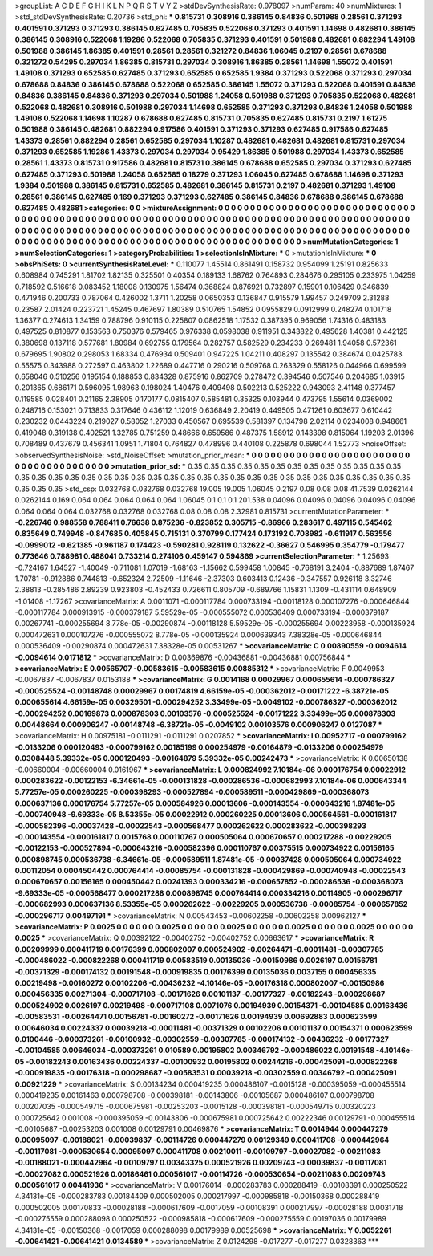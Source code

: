 >groupList:
A C D E F G H I K L
N P Q R S T V Y Z 
>stdDevSynthesisRate:
0.978097 
>numParam:
40
>numMixtures:
1
>std_stdDevSynthesisRate:
0.20736
>std_phi:
***
0.815731 0.308916 0.386145 0.84836 0.501988 0.28561 0.371293 0.401591 0.371293 0.371293
0.386145 0.627485 0.705835 0.522068 0.371293 0.401591 1.14698 0.482681 0.386145 0.386145
0.308916 0.522068 1.19286 0.522068 0.705835 0.371293 0.401591 0.501988 0.482681 0.882294
1.49108 0.501988 0.386145 1.86385 0.401591 0.28561 0.28561 0.321272 0.84836 1.06045
0.2197 0.28561 0.678688 0.321272 0.54295 0.297034 1.86385 0.815731 0.297034 0.308916
1.86385 0.28561 1.14698 1.55072 0.401591 1.49108 0.371293 0.652585 0.627485 0.371293
0.652585 0.652585 1.9384 0.371293 0.522068 0.371293 0.297034 0.678688 0.84836 0.386145
0.678688 0.522068 0.652585 0.386145 1.55072 0.371293 0.522068 0.401591 0.84836 0.84836
0.386145 0.84836 0.371293 0.297034 0.501988 1.24058 0.501988 0.371293 0.705835 0.522068
0.482681 0.522068 0.482681 0.308916 0.501988 0.297034 1.14698 0.652585 0.371293 0.371293
0.84836 1.24058 0.501988 1.49108 0.522068 1.14698 1.10287 0.678688 0.627485 0.815731
0.705835 0.627485 0.815731 0.2197 1.61275 0.501988 0.386145 0.482681 0.882294 0.917586
0.401591 0.371293 0.371293 0.627485 0.917586 0.627485 1.43373 0.28561 0.882294 0.28561
0.652585 0.297034 1.10287 0.482681 0.482681 0.482681 0.815731 0.297034 0.371293 0.652585
1.19286 1.43373 0.297034 0.297034 0.95429 1.86385 0.501988 0.297034 1.43373 0.652585
0.28561 1.43373 0.815731 0.917586 0.482681 0.815731 0.386145 0.678688 0.652585 0.297034
0.371293 0.627485 0.627485 0.371293 0.501988 1.24058 0.652585 0.18279 0.371293 1.06045
0.627485 0.678688 1.14698 0.371293 1.9384 0.501988 0.386145 0.815731 0.652585 0.482681
0.386145 0.815731 0.2197 0.482681 0.371293 1.49108 0.28561 0.386145 0.627485 0.169
0.371293 0.371293 0.627485 0.386145 0.84836 0.678688 0.386145 0.678688 0.627485 0.482681
>categories:
0 0
>mixtureAssignment:
0 0 0 0 0 0 0 0 0 0 0 0 0 0 0 0 0 0 0 0 0 0 0 0 0 0 0 0 0 0 0 0 0 0 0 0 0 0 0 0 0 0 0 0 0 0 0 0 0 0
0 0 0 0 0 0 0 0 0 0 0 0 0 0 0 0 0 0 0 0 0 0 0 0 0 0 0 0 0 0 0 0 0 0 0 0 0 0 0 0 0 0 0 0 0 0 0 0 0 0
0 0 0 0 0 0 0 0 0 0 0 0 0 0 0 0 0 0 0 0 0 0 0 0 0 0 0 0 0 0 0 0 0 0 0 0 0 0 0 0 0 0 0 0 0 0 0 0 0 0
0 0 0 0 0 0 0 0 0 0 0 0 0 0 0 0 0 0 0 0 0 0 0 0 0 0 0 0 0 0 0 0 0 0 0 0 0 0 0 0 0 0 0 0 0 0 0 0 0 0
>numMutationCategories:
1
>numSelectionCategories:
1
>categoryProbabilities:
1 
>selectionIsInMixture:
***
0 
>mutationIsInMixture:
***
0 
>obsPhiSets:
0
>currentSynthesisRateLevel:
***
0.110077 1.45514 0.861491 0.158732 0.954099 1.25191 0.825633 0.608984 0.745291 1.81702
1.82135 0.325501 0.40354 0.189133 1.68762 0.764893 0.284676 0.295105 0.233975 1.04259
0.718592 0.516618 0.083452 1.18008 0.130975 1.56474 0.368824 0.876921 0.732897 0.15901
0.106429 0.346839 0.471946 0.200733 0.787064 0.426002 1.3711 1.20258 0.0650353 0.136847
0.915579 1.99457 0.249709 2.31288 0.23587 2.01424 0.223721 1.45245 0.467697 1.80389
0.510765 1.54852 0.0955829 0.0912999 0.248274 0.101718 1.36377 0.274613 1.34159 0.788796
0.910115 0.225807 0.0862518 1.17532 0.387395 0.969056 1.74316 0.483183 0.497525 0.810877
0.153563 0.750376 0.579465 0.976338 0.0598038 0.911951 0.343822 0.495628 1.40381 0.442125
0.380698 0.137118 0.577681 1.80984 0.692755 0.179564 0.282757 0.582529 0.234233 0.269481
1.94058 0.572361 0.679695 1.90802 0.298053 1.68334 0.476934 0.509401 0.947225 1.04211
0.408297 0.135542 0.384674 0.0425783 0.55575 0.343988 0.272597 0.463802 1.22689 0.447716
0.290216 0.509768 0.263329 0.558126 0.044966 0.699599 0.658046 0.510256 0.195154 0.188853
0.834328 0.875916 0.862709 0.278472 0.394546 0.507546 0.204685 1.03915 0.201365 0.686171
0.596095 1.98963 0.198024 1.40476 0.409498 0.502213 0.525222 0.943093 2.41148 0.377457
0.119585 0.028401 0.21165 2.38905 0.170177 0.0815407 0.585481 0.35325 0.103944 0.473795
1.55614 0.0369002 0.248716 0.153021 0.713833 0.317646 0.436112 1.12019 0.636849 2.20419
0.449505 0.471261 0.603677 0.610442 0.230232 0.0443224 0.219027 0.58052 1.27033 0.450567
0.695539 0.581397 0.134798 2.02114 0.0234008 0.948661 0.419048 0.319138 0.402521 1.32785
0.751259 0.48666 0.659586 0.487375 1.58912 0.143398 0.815064 1.19203 2.01396 0.708489
0.437679 0.456341 1.0951 1.71804 0.764827 0.478996 0.440108 0.225878 0.698044 1.52773
>noiseOffset:
>observedSynthesisNoise:
>std_NoiseOffset:
>mutation_prior_mean:
***
0 0 0 0 0 0 0 0 0 0
0 0 0 0 0 0 0 0 0 0
0 0 0 0 0 0 0 0 0 0
0 0 0 0 0 0 0 0 0 0
>mutation_prior_sd:
***
0.35 0.35 0.35 0.35 0.35 0.35 0.35 0.35 0.35 0.35
0.35 0.35 0.35 0.35 0.35 0.35 0.35 0.35 0.35 0.35
0.35 0.35 0.35 0.35 0.35 0.35 0.35 0.35 0.35 0.35
0.35 0.35 0.35 0.35 0.35 0.35 0.35 0.35 0.35 0.35
>std_csp:
0.032768 0.032768 0.032768 19.005 19.005 1.06045 0.2197 0.08 0.08 0.08
41.7539 0.0262144 0.0262144 0.169 0.064 0.064 0.064 0.064 0.064 1.06045
0.1 0.1 0.1 201.538 0.04096 0.04096 0.04096 0.04096 0.04096 0.064
0.064 0.064 0.032768 0.032768 0.032768 0.08 0.08 0.08 2.32981 0.815731
>currentMutationParameter:
***
-0.226746 0.988558 0.788411 0.76638 0.875236 -0.823852 0.305715 -0.86966 0.283617 0.497115
0.545462 0.835649 0.749948 -0.847685 0.405845 0.715131 0.370799 0.177424 0.173192 0.708982
-0.611917 0.563556 -0.0999012 -0.621385 -0.961187 0.174423 -0.590281 0.928119 0.132622 -0.36627
0.546995 0.354779 -0.179477 0.773646 0.788981 0.488041 0.733214 0.274106 0.459147 0.594869
>currentSelectionParameter:
***
1.25693 -0.724167 1.64527 -1.40049 -0.711081 1.07019 -1.68163 -1.15662 0.599458 1.00845
-0.768191 3.2404 -0.887689 1.87467 1.70781 -0.912886 0.744813 -0.652324 2.72509 -1.11646
-2.37303 0.603413 0.12436 -0.347557 0.926118 3.32746 2.38813 -0.285486 2.89239 0.923803
-0.452433 0.726611 0.805709 -0.689766 1.15831 1.1309 -0.431114 0.648909 -1.01408 -1.17267
>covarianceMatrix:
A
0.0011071	-0.000117784	0.000733194	-0.00118128	0.000107276	-0.000646844	
-0.000117784	0.000913915	-0.000379187	5.59529e-05	-0.000555072	0.000536409	
0.000733194	-0.000379187	0.00267741	-0.000255694	8.778e-05	-0.00290874	
-0.00118128	5.59529e-05	-0.000255694	0.00223958	-0.000135924	0.000472631	
0.000107276	-0.000555072	8.778e-05	-0.000135924	0.000639343	7.38328e-05	
-0.000646844	0.000536409	-0.00290874	0.000472631	7.38328e-05	0.00531267	
***
>covarianceMatrix:
C
0.00890559	-0.0094614	
-0.0094614	0.0171812	
***
>covarianceMatrix:
D
0.00369876	-0.00436881	
-0.00436881	0.00756844	
***
>covarianceMatrix:
E
0.00565707	-0.00583615	
-0.00583615	0.00885312	
***
>covarianceMatrix:
F
0.0049953	-0.0067837	
-0.0067837	0.0153188	
***
>covarianceMatrix:
G
0.0014168	0.00029967	0.000655614	-0.000786327	-0.000525524	-0.00148748	
0.00029967	0.00174819	4.66159e-05	-0.000362012	-0.00171222	-6.38721e-05	
0.000655614	4.66159e-05	0.00329501	-0.000294252	3.33499e-05	-0.0049102	
-0.000786327	-0.000362012	-0.000294252	0.00169873	0.000878303	0.00103576	
-0.000525524	-0.00171222	3.33499e-05	0.000878303	0.00448664	0.000906247	
-0.00148748	-6.38721e-05	-0.0049102	0.00103576	0.000906247	0.0127087	
***
>covarianceMatrix:
H
0.00975181	-0.0111291	
-0.0111291	0.0207852	
***
>covarianceMatrix:
I
0.00952717	-0.000799162	-0.0133206	0.000120493	
-0.000799162	0.00185199	0.000254979	-0.00164879	
-0.0133206	0.000254979	0.0308448	5.39332e-05	
0.000120493	-0.00164879	5.39332e-05	0.00242473	
***
>covarianceMatrix:
K
0.00650138	-0.00660004	
-0.00660004	0.0161967	
***
>covarianceMatrix:
L
0.000824992	7.10184e-06	0.000176754	0.00022912	0.000283622	-0.00122153	-6.34661e-05	-0.000131828	-0.000286536	-0.000682993	
7.10184e-06	0.000643344	5.77257e-05	0.000260225	-0.000398293	-0.000527894	-0.000589511	-0.000429869	-0.000368073	0.000637136	
0.000176754	5.77257e-05	0.000584926	0.00013606	-0.000143554	-0.000643216	1.87481e-05	-0.000740948	-9.69333e-05	8.53355e-05	
0.00022912	0.000260225	0.00013606	0.000564561	-0.000161817	-0.000582396	-0.00037428	-0.00022543	-0.000568477	0.000262622	
0.000283622	-0.000398293	-0.000143554	-0.000161817	0.0015768	0.000110767	0.000505064	0.000670657	0.000217288	-0.00229205	
-0.00122153	-0.000527894	-0.000643216	-0.000582396	0.000110767	0.00375515	0.000734922	0.00156165	0.000898745	0.000536738	
-6.34661e-05	-0.000589511	1.87481e-05	-0.00037428	0.000505064	0.000734922	0.00112054	0.000450442	0.000764414	-0.00085754	
-0.000131828	-0.000429869	-0.000740948	-0.00022543	0.000670657	0.00156165	0.000450442	0.00241393	0.000334216	-0.000657852	
-0.000286536	-0.000368073	-9.69333e-05	-0.000568477	0.000217288	0.000898745	0.000764414	0.000334216	0.00114905	-0.000296717	
-0.000682993	0.000637136	8.53355e-05	0.000262622	-0.00229205	0.000536738	-0.00085754	-0.000657852	-0.000296717	0.00497191	
***
>covarianceMatrix:
N
0.00543453	-0.00602258	
-0.00602258	0.00962127	
***
>covarianceMatrix:
P
0.0025	0	0	0	0	0	
0	0.0025	0	0	0	0	
0	0	0.0025	0	0	0	
0	0	0	0.0025	0	0	
0	0	0	0	0.0025	0	
0	0	0	0	0	0.0025	
***
>covarianceMatrix:
Q
0.00392122	-0.00402752	
-0.00402752	0.00663617	
***
>covarianceMatrix:
R
0.00209999	0.000411719	0.00176399	0.000802007	0.000524902	-0.00264471	-0.00011481	-0.00307785	-0.000486022	-0.000822268	
0.000411719	0.00583519	0.00135036	-0.00150986	0.0026197	0.00156781	-0.00371329	-0.000174132	0.00191548	-0.000919835	
0.00176399	0.00135036	0.0037155	0.000456335	0.00219498	-0.00160272	0.00102206	-0.00436232	-4.10146e-05	-0.00176318	
0.000802007	-0.00150986	0.000456335	0.00271304	-0.000717108	-0.00171626	0.00101137	-0.00177327	-0.00182243	-0.000298687	
0.000524902	0.0026197	0.00219498	-0.000717108	0.0071076	0.00194939	0.00154371	-0.00104585	0.00163436	-0.00583531	
-0.00264471	0.00156781	-0.00160272	-0.00171626	0.00194939	0.00692883	0.000623599	0.00646034	0.00224337	0.00039218	
-0.00011481	-0.00371329	0.00102206	0.00101137	0.00154371	0.000623599	0.0100446	-0.000373261	-0.00100932	-0.00302559	
-0.00307785	-0.000174132	-0.00436232	-0.00177327	-0.00104585	0.00646034	-0.000373261	0.010589	0.00195802	0.00346792	
-0.000486022	0.00191548	-4.10146e-05	-0.00182243	0.00163436	0.00224337	-0.00100932	0.00195802	0.00244216	-0.000425091	
-0.000822268	-0.000919835	-0.00176318	-0.000298687	-0.00583531	0.00039218	-0.00302559	0.00346792	-0.000425091	0.00921229	
***
>covarianceMatrix:
S
0.00134234	0.000419235	0.000486107	-0.0015128	-0.000395059	-0.000455514	
0.000419235	0.00161463	0.000798708	-0.000398181	-0.00143806	-0.00105687	
0.000486107	0.000798708	0.00207035	-0.000549715	-0.000675981	-0.00253203	
-0.0015128	-0.000398181	-0.000549715	0.00320223	0.000725642	0.001008	
-0.000395059	-0.00143806	-0.000675981	0.000725642	0.00222346	0.00129791	
-0.000455514	-0.00105687	-0.00253203	0.001008	0.00129791	0.00469876	
***
>covarianceMatrix:
T
0.0014944	0.000447279	0.00095097	-0.00188021	-0.00039837	-0.00114726	
0.000447279	0.00129349	0.000411708	-0.000442964	-0.00117081	-0.000530654	
0.00095097	0.000411708	0.00210011	-0.00109797	-0.00027082	-0.00211083	
-0.00188021	-0.000442964	-0.00109797	0.00343325	0.000521926	0.00209743	
-0.00039837	-0.00117081	-0.00027082	0.000521926	0.00186461	0.000561017	
-0.00114726	-0.000530654	-0.00211083	0.00209743	0.000561017	0.00441936	
***
>covarianceMatrix:
V
0.00176014	-0.000283783	0.000288419	-0.00108391	0.000250522	4.34131e-05	
-0.000283783	0.00184409	0.000502005	0.000217997	-0.000985818	-0.00150368	
0.000288419	0.000502005	0.00170833	-0.00028188	-0.000617609	-0.0017059	
-0.00108391	0.000217997	-0.00028188	0.0031718	-0.000275559	0.000288098	
0.000250522	-0.000985818	-0.000617609	-0.000275559	0.00197036	0.00179989	
4.34131e-05	-0.00150368	-0.0017059	0.000288098	0.00179989	0.00525698	
***
>covarianceMatrix:
Y
0.0052261	-0.00641421	
-0.00641421	0.0134589	
***
>covarianceMatrix:
Z
0.0124298	-0.017277	
-0.017277	0.0328363	
***
